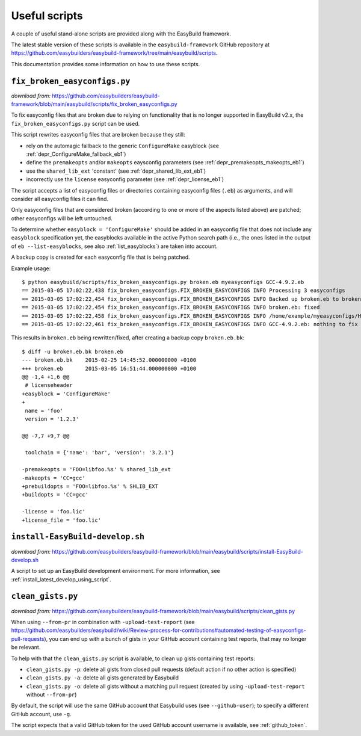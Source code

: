.. _useful_scripts:

Useful scripts
==============

A couple of useful stand-alone scripts are provided along with the EasyBuild framework.

The latest stable version of these scripts is available in the ``easybuild-framework`` GitHub repository at
https://github.com/easybuilders/easybuild-framework/tree/main/easybuild/scripts.

This documentation provides some information on how to use these scripts.

.. _fix_broken_easyconfigs_script:

``fix_broken_easyconfigs.py``
-----------------------------

*download from:* https://github.com/easybuilders/easybuild-framework/blob/main/easybuild/scripts/fix_broken_easyconfigs.py

To fix easyconfig files that are broken due to relying on functionality that is no longer supported in EasyBuild v2.x,
the ``fix_broken_easyconfigs.py`` script can be used.

This script rewrites easyconfig files that are broken because they still:

* rely on the automagic fallback to the generic ``ConfigureMake`` easyblock (see :ref:`depr_ConfigureMake_fallback_eb1`)
* define the ``premakeopts`` and/or ``makeopts`` eaysconfig parameters (see :ref:`depr_premakeopts_makeopts_eb1`)
* use the ``shared_lib_ext`` 'constant' (see :ref:`depr_shared_lib_ext_eb1`)
* incorrectly use the ``license`` easyconfig parameter (see :ref:`depr_license_eb1`)

The script accepts a list of easyconfig files or directories containing easyconfig files (``.eb``) as arguments,
and will consider all easyconfig files it can find.

Only easyconfig files that are considered broken (according to one or more of the aspects listed above) are patched;
other easyconfigs will be left untouched.

To determine whether ``easyblock = 'ConfigureMake'`` should be added in an easyconfig file that does
not include any ``easyblock`` specification yet, the easyblocks available in the active Python search path (i.e.,
the ones listed in the output of ``eb --list-easyblocks``, see also :ref:`list_easyblocks`) are taken into account.

A backup copy is created for each easyconfig file that is being patched.

Example usage::

    $ python easybuild/scripts/fix_broken_easyconfigs.py broken.eb myeasyconfigs GCC-4.9.2.eb
    == 2015-03-05 17:02:22,438 fix_broken_easyconfigs.FIX_BROKEN_EASYCONFIGS INFO Processing 3 easyconfigs
    == 2015-03-05 17:02:22,454 fix_broken_easyconfigs.FIX_BROKEN_EASYCONFIGS INFO Backed up broken.eb to broken.eb.bk
    == 2015-03-05 17:02:22,454 fix_broken_easyconfigs.FIX_BROKEN_EASYCONFIGS INFO broken.eb: fixed
    == 2015-03-05 17:02:22,458 fix_broken_easyconfigs.FIX_BROKEN_EASYCONFIGS INFO /home/example/myeasyconfigs/HPL-2.1-intel-2015a.eb: nothing to fix
    == 2015-03-05 17:02:22,461 fix_broken_easyconfigs.FIX_BROKEN_EASYCONFIGS INFO GCC-4.9.2.eb: nothing to fix

This results in ``broken.eb`` being rewritten/fixed, after creating a backup copy ``broken.eb.bk``::

    $ diff -u broken.eb.bk broken.eb
    --- broken.eb.bk	2015-02-25 14:45:52.000000000 +0100
    +++ broken.eb	2015-03-05 16:51:44.000000000 +0100
    @@ -1,4 +1,6 @@
     # licenseheader
    +easyblock = 'ConfigureMake'
    +
     name = 'foo'
     version = '1.2.3'
     
    @@ -7,7 +9,7 @@
     
     toolchain = {'name': 'bar', 'version': '3.2.1'}
      
    -premakeopts = 'FOO=libfoo.%s' % shared_lib_ext
    -makeopts = 'CC=gcc'
    +prebuildopts = 'FOO=libfoo.%s' % SHLIB_EXT
    +buildopts = 'CC=gcc'
     
    -license = 'foo.lic'
    +license_file = 'foo.lic'

.. _install_EasyBuild_develop_script:

``install-EasyBuild-develop.sh``
--------------------------------

*download from:* https://github.com/easybuilders/easybuild-framework/blob/main/easybuild/scripts/install-EasyBuild-develop.sh

A script to set up an EasyBuild development environment.
For more information, see :ref:`install_latest_develop_using_script`.

.. _clean_gists_script:

``clean_gists.py``
--------------------------------

*download from:* https://github.com/easybuilders/easybuild-framework/blob/main/easybuild/scripts/clean_gists.py

When using ``--from-pr`` in combination with ``-upload-test-report`` (see
https://github.com/easybuilders/easybuild/wiki/Review-process-for-contributions#automated-testing-of-easyconfigs-pull-requests),
you can end up with a bunch of gists in your GitHub account containing test reports, that may no longer be relevant.

To help with that the ``clean_gists.py`` script is available, to clean up gists containing test reports:

* ``clean_gists.py -p``: delete all gists from closed pull requests (default action if no other action is specified)
* ``clean_gists.py -a``: delete all gists generated by Easybuild
* ``clean_gists.py -o``: delete all gists without a matching pull request (created by using ``-upload-test-report`` without ``--from-pr``)

By default, the script will use the same GitHub account that Easybuild uses (see ``--github-user``); to specify a different GitHub account, use ``-g``.

The script expects that a valid GitHub token for the used GitHub account username is available, see :ref:`github_token`.
